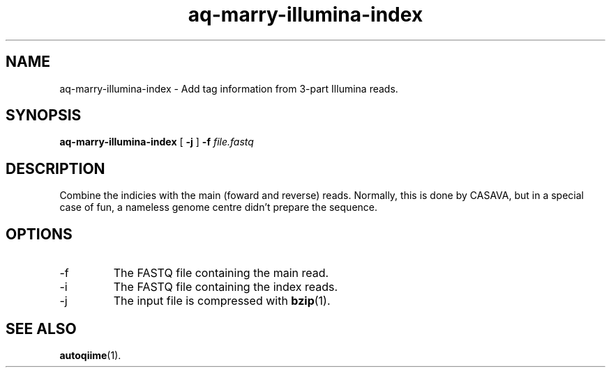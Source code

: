 .\" Authors: Andre Masella
.TH aq-marry-illumina-index 1 "October 2011" "1.2" "USER COMMANDS"
.SH NAME 
aq-marry-illumina-index \- Add tag information from 3-part Illumina reads.
.SH SYNOPSIS
.B aq-marry-illumina-index
[
.B \-j
] 
.B \-f 
.I file.fastq
.SH DESCRIPTION
Combine the indicies with the main (foward and reverse) reads. Normally, this is done by CASAVA, but in a special case of fun, a nameless genome centre didn't prepare the sequence.
.SH OPTIONS
.TP
\-f
The FASTQ file containing the main read.
.TP
\-i
The FASTQ file containing the index reads.
.TP
\-j
The input file is compressed with
.BR bzip (1).
.SH SEE ALSO
.BR autoqiime (1).
